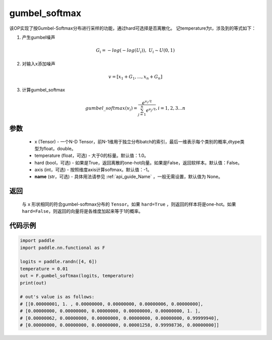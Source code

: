 .. _cn_api_nn_cn_gumbel_softmax:

gumbel_softmax
-------------------------------
.. py:function:: paddle.nn.functional.gumbel_softmax(x, temperature = 1.0, hard = False, axis = -1, name = None)


该OP实现了按Gumbel-Softmax分布进行采样的功能，通过hard可选择是否离散化。
记temperature为t，涉及到的等式如下：

1. 产生gumbel噪声

.. math::

    G_i = -log(-log(U_i)),\ U_i \sim U(0,1)

2. 对输入x添加噪声

.. math::

    v = [x_1 + G_1,...,x_n + G_n]

3. 计算gumbel_softmax

.. math::

    gumbel\_softmax(v_i)=\frac{e^{v_i/t}}{\sum_{j=1}^n{e^{v_j/t}}},i=1,2,3...n


参数
::::::::::
    - x (Tensor) - 一个N-D Tensor，前N-1维用于独立分布batch的索引，最后一维表示每个类别的概率,dtype类型为float，double。
    - temperature (float，可选) - 大于0的标量。默认值：1.0。
    - hard (bool，可选) - 如果是True，返回离散的one-hot向量。如果是False，返回软样本。默认值：False。
    - axis (int，可选) - 按照维度axis计算softmax。默认值：-1。
    - **name** (str，可选) - 具体用法请参见  :ref:`api_guide_Name` ，一般无需设置，默认值为 None。

返回
::::::::::
    与 ``x`` 形状相同的符合gumbel-softmax分布的 ``Tensor``。如果 ``hard=True`` ，则返回的样本将是one-hot。如果 ``hard=False``，则返回的向量将是各维度加起来等于1的概率。

代码示例
::::::::::

.. code-block:: python

    import paddle
    import paddle.nn.functional as F

    logits = paddle.randn([4, 6])
    temperature = 0.01
    out = F.gumbel_softmax(logits, temperature)
    print(out)

    # out's value is as follows:
    # [[0.00000001, 1. , 0.00000000, 0.00000000, 0.00000006, 0.00000000],
    # [0.00000000, 0.00000000, 0.00000000, 0.00000000, 0.00000000, 1. ],
    # [0.00000062, 0.00000000, 0.00000000, 0.00000000, 0.00000000, 0.99999940],
    # [0.00000000, 0.00000000, 0.00000000, 0.00001258, 0.99998736, 0.00000000]]